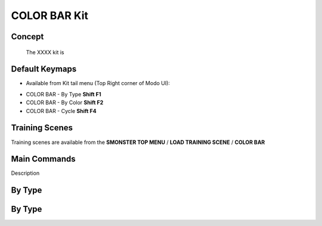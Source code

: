 COLOR BAR Kit
=============

.. autosummary::
   :toctree: generated

.. _basic_colorbar:

Concept
-------
    
   The XXXX kit is



.. _keymaps_colorbar:

Default Keymaps
---------------

• Available from Kit tail menu (Top Right corner of Modo UI):
|kit_icon_colorbar|

.. |kit_icon_colorbar| image:: /image/kit_icon_colorbar.png
                :scale: 100

• COLOR BAR - By Type       **Shift F1**
• COLOR BAR - By Color      **Shift F2**
• COLOR BAR - Cycle         **Shift F4**



.. _trainingscene_colorbar:

Training Scenes
---------------

Training scenes are available from the **SMONSTER TOP MENU** / **LOAD TRAINING SCENE** / **COLOR BAR**



.. _maincmds_colorbar:

Main Commands
-------------

Description



.. _overview_colorbar:

By Type
-----------------------------

.. raw:: html

   <iframe width="560" height="315" src="https://www.youtube.com/embed/jLDxWA29TUE" title="YouTube video player" frameborder="0" allow="accelerometer; autoplay; clipboard-write; encrypted-media; gyroscope; picture-in-picture" allowfullscreen></iframe>
   
   
   
.. _colorbar_bytype:

By Type
-----------------------------

.. raw:: html

   <iframe width="560" height="315" src="https://www.youtube.com/embed/YTLGi09ZttU" title="YouTube video player" frameborder="0" allow="accelerometer; autoplay; clipboard-write; encrypted-media; gyroscope; picture-in-picture" allowfullscreen></iframe>
   
